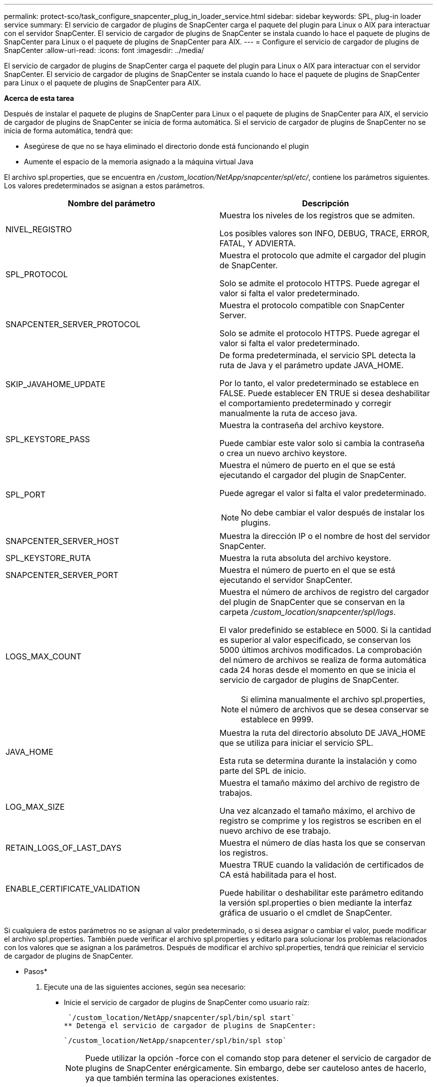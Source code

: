---
permalink: protect-sco/task_configure_snapcenter_plug_in_loader_service.html 
sidebar: sidebar 
keywords: SPL, plug-in loader service 
summary: El servicio de cargador de plugins de SnapCenter carga el paquete del plugin para Linux o AIX para interactuar con el servidor SnapCenter. El servicio de cargador de plugins de SnapCenter se instala cuando lo hace el paquete de plugins de SnapCenter para Linux o el paquete de plugins de SnapCenter para AIX. 
---
= Configure el servicio de cargador de plugins de SnapCenter
:allow-uri-read: 
:icons: font
:imagesdir: ../media/


[role="lead"]
El servicio de cargador de plugins de SnapCenter carga el paquete del plugin para Linux o AIX para interactuar con el servidor SnapCenter. El servicio de cargador de plugins de SnapCenter se instala cuando lo hace el paquete de plugins de SnapCenter para Linux o el paquete de plugins de SnapCenter para AIX.

*Acerca de esta tarea*

Después de instalar el paquete de plugins de SnapCenter para Linux o el paquete de plugins de SnapCenter para AIX, el servicio de cargador de plugins de SnapCenter se inicia de forma automática. Si el servicio de cargador de plugins de SnapCenter no se inicia de forma automática, tendrá que:

* Asegúrese de que no se haya eliminado el directorio donde está funcionando el plugin
* Aumente el espacio de la memoria asignado a la máquina virtual Java


El archivo spl.properties, que se encuentra en _/custom_location/NetApp/snapcenter/spl/etc/_, contiene los parámetros siguientes. Los valores predeterminados se asignan a estos parámetros.

|===
| Nombre del parámetro | Descripción 


 a| 
NIVEL_REGISTRO
 a| 
Muestra los niveles de los registros que se admiten.

Los posibles valores son INFO, DEBUG, TRACE, ERROR, FATAL, Y ADVIERTA.



 a| 
SPL_PROTOCOL
 a| 
Muestra el protocolo que admite el cargador del plugin de SnapCenter.

Solo se admite el protocolo HTTPS. Puede agregar el valor si falta el valor predeterminado.



 a| 
SNAPCENTER_SERVER_PROTOCOL
 a| 
Muestra el protocolo compatible con SnapCenter Server.

Solo se admite el protocolo HTTPS. Puede agregar el valor si falta el valor predeterminado.



 a| 
SKIP_JAVAHOME_UPDATE
 a| 
De forma predeterminada, el servicio SPL detecta la ruta de Java y el parámetro update JAVA_HOME.

Por lo tanto, el valor predeterminado se establece en FALSE. Puede establecer EN TRUE si desea deshabilitar el comportamiento predeterminado y corregir manualmente la ruta de acceso java.



 a| 
SPL_KEYSTORE_PASS
 a| 
Muestra la contraseña del archivo keystore.

Puede cambiar este valor solo si cambia la contraseña o crea un nuevo archivo keystore.



 a| 
SPL_PORT
 a| 
Muestra el número de puerto en el que se está ejecutando el cargador del plugin de SnapCenter.

Puede agregar el valor si falta el valor predeterminado.


NOTE: No debe cambiar el valor después de instalar los plugins.



 a| 
SNAPCENTER_SERVER_HOST
 a| 
Muestra la dirección IP o el nombre de host del servidor SnapCenter.



 a| 
SPL_KEYSTORE_RUTA
 a| 
Muestra la ruta absoluta del archivo keystore.



 a| 
SNAPCENTER_SERVER_PORT
 a| 
Muestra el número de puerto en el que se está ejecutando el servidor SnapCenter.



 a| 
LOGS_MAX_COUNT
 a| 
Muestra el número de archivos de registro del cargador del plugin de SnapCenter que se conservan en la carpeta _/custom_location/snapcenter/spl/logs_.

El valor predefinido se establece en 5000. Si la cantidad es superior al valor especificado, se conservan los 5000 últimos archivos modificados. La comprobación del número de archivos se realiza de forma automática cada 24 horas desde el momento en que se inicia el servicio de cargador de plugins de SnapCenter.


NOTE: Si elimina manualmente el archivo spl.properties, el número de archivos que se desea conservar se establece en 9999.



 a| 
JAVA_HOME
 a| 
Muestra la ruta del directorio absoluto DE JAVA_HOME que se utiliza para iniciar el servicio SPL.

Esta ruta se determina durante la instalación y como parte del SPL de inicio.



 a| 
LOG_MAX_SIZE
 a| 
Muestra el tamaño máximo del archivo de registro de trabajos.

Una vez alcanzado el tamaño máximo, el archivo de registro se comprime y los registros se escriben en el nuevo archivo de ese trabajo.



 a| 
RETAIN_LOGS_OF_LAST_DAYS
 a| 
Muestra el número de días hasta los que se conservan los registros.



 a| 
ENABLE_CERTIFICATE_VALIDATION
 a| 
Muestra TRUE cuando la validación de certificados de CA está habilitada para el host.

Puede habilitar o deshabilitar este parámetro editando la versión spl.properties o bien mediante la interfaz gráfica de usuario o el cmdlet de SnapCenter.

|===
Si cualquiera de estos parámetros no se asignan al valor predeterminado, o si desea asignar o cambiar el valor, puede modificar el archivo spl.properties. También puede verificar el archivo spl.properties y editarlo para solucionar los problemas relacionados con los valores que se asignan a los parámetros. Después de modificar el archivo spl.properties, tendrá que reiniciar el servicio de cargador de plugins de SnapCenter.

* Pasos*

. Ejecute una de las siguientes acciones, según sea necesario:
+
** Inicie el servicio de cargador de plugins de SnapCenter como usuario raíz:
+
 `/custom_location/NetApp/snapcenter/spl/bin/spl start`
** Detenga el servicio de cargador de plugins de SnapCenter:
+
 `/custom_location/NetApp/snapcenter/spl/bin/spl stop`
+

NOTE: Puede utilizar la opción -force con el comando stop para detener el servicio de cargador de plugins de SnapCenter enérgicamente. Sin embargo, debe ser cauteloso antes de hacerlo, ya que también termina las operaciones existentes.

** Reinicie el servicio de cargador de plugins de SnapCenter:
+
 `/custom_location/NetApp/snapcenter/spl/bin/spl restart`
** Busque el estado del servicio de cargador de plugins de SnapCenter:
+
 `/custom_location/NetApp/snapcenter/spl/bin/spl status`
** Busque el cambio en el servicio de cargador de plugins de SnapCenter:
+
 `/custom_location/NetApp/snapcenter/spl/bin/spl change`



